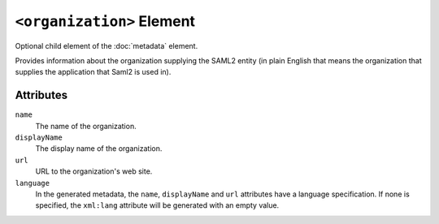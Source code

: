 ``<organization>`` Element
==========================
Optional child element of the :doc:`metadata`  element.

Provides information about the organization supplying the SAML2 entity (in plain English that means the organization 
that supplies the application that Saml2 is used in).

Attributes
----------
``name``
    The name of the organization.

``displayName``
    The display name of the organization.

``url``
    URL to the organization's web site.

``language``
    In the generated metadata, the ``name``, ``displayName`` and ``url`` attributes have a language specification. If none 
    is specified, the ``xml:lang`` attribute will be generated with an empty value.